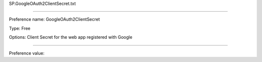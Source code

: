SP.GoogleOAuth2ClientSecret.txt

----------

Preference name: GoogleOAuth2ClientSecret

Type: Free

Options: Client Secret for the web app registered with Google

----------

Preference value: 





























